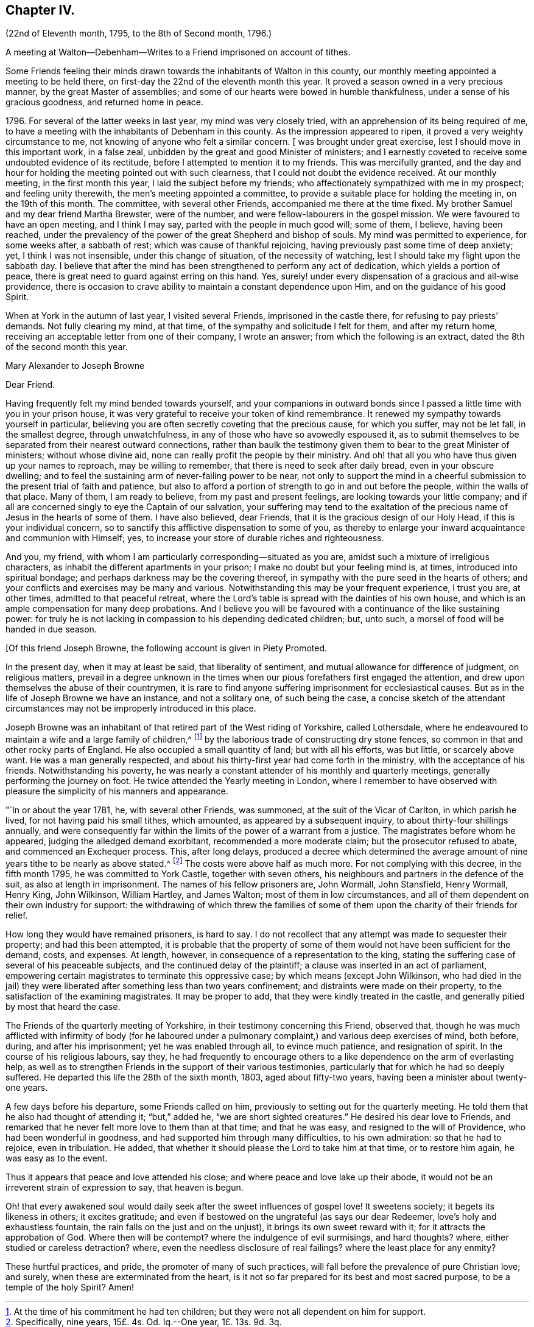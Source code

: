 == Chapter IV.

(22nd of Eleventh month, 1795, to the 8th of Second month, 1796.)

A meeting at Walton--Debenham--Writes to a Friend imprisoned on account of tithes.

Some Friends feeling their minds drawn towards the inhabitants of Walton in this county,
our monthly meeting appointed a meeting to be held there,
on first-day the 22nd of the eleventh month this year.
It proved a season owned in a very precious manner, by the great Master of assemblies;
and some of our hearts were bowed in humble thankfulness,
under a sense of his gracious goodness, and returned home in peace.

1796+++.+++ For several of the latter weeks in last year, my mind was very closely tried,
with an apprehension of its being required of me,
to have a meeting with the inhabitants of Debenham in this county.
As the impression appeared to ripen, it proved a very weighty circumstance to me,
not knowing of anyone who felt a similar concern.
+++[+++ was brought under great exercise, lest I should move in this important work,
in a false zeal, unbidden by the great and good Minister of ministers;
and I earnestly coveted to receive some undoubted evidence of its rectitude,
before I attempted to mention it to my friends.
This was mercifully granted,
and the day and hour for holding the meeting pointed out with such clearness,
that I could not doubt the evidence received.
At our monthly meeting, in the first month this year,
I laid the subject before my friends;
who affectionately sympathized with me in my prospect; and feeling unity therewith,
the men`'s meeting appointed a committee,
to provide a suitable place for holding the meeting in, on the 19th of this month.
The committee, with several other Friends, accompanied me there at the time fixed.
My brother Samuel and my dear friend Martha Brewster, were of the number,
and were fellow-labourers in the gospel mission.
We were favoured to have an open meeting, and I think I may say,
parted with the people in much good will; some of them, I believe, having been reached,
under the prevalency of the power of the great Shepherd and bishop of souls.
My mind was permitted to experience, for some weeks after, a sabbath of rest;
which was cause of thankful rejoicing, having previously past some time of deep anxiety;
yet, I think I was not insensible, under this change of situation,
of the necessity of watching, lest I should take my flight upon the sabbath day.
I believe that after the mind has been strengthened to perform any act of dedication,
which yields a portion of peace,
there is great need to guard against erring on this hand.
Yes, surely! under every dispensation of a gracious and all-wise providence,
there is occasion to crave ability to maintain a constant dependence upon Him,
and on the guidance of his good Spirit.

When at York in the autumn of last year, I visited several Friends,
imprisoned in the castle there, for refusing to pay priests`' demands.
Not fully clearing my mind, at that time, of the sympathy and solicitude I felt for them,
and after my return home, receiving an acceptable letter from one of their company,
I wrote an answer; from which the following is an extract,
dated the 8th of the second month this year.

Mary Alexander to Joseph Browne

Dear Friend.

Having frequently felt my mind bended towards yourself,
and your companions in outward bonds since I passed
a little time with you in your prison house,
it was very grateful to receive your token of kind remembrance.
It renewed my sympathy towards yourself in particular,
believing you are often secretly coveting that the precious cause, for which you suffer,
may not be let fall, in the smallest degree, through unwatchfulness,
in any of those who have so avowedly espoused it,
as to submit themselves to be separated from their nearest outward connections,
rather than baulk the testimony given them to bear to the great Minister of ministers;
without whose divine aid, none can really profit the people by their ministry.
And oh! that all you who have thus given up your names to reproach,
may be willing to remember, that there is need to seek after daily bread,
even in your obscure dwelling;
and to feel the sustaining arm of never-failing power to be near,
not only to support the mind in a cheerful submission
to the present trial of faith and patience,
but also to afford a portion of strength to go in and out before the people,
within the walls of that place.
Many of them, I am ready to believe, from my past and present feelings,
are looking towards your little company;
and if all are concerned singly to eye the Captain of our salvation,
your suffering may tend to the exaltation of the
precious name of Jesus in the hearts of some of them.
I have also believed, dear Friends, that it is the gracious design of our Holy Head,
if this is your individual concern,
so to sanctify this afflictive dispensation to some of you,
as thereby to enlarge your inward acquaintance and communion with Himself; yes,
to increase your store of durable riches and righteousness.

And you, my friend, with whom I am particularly corresponding--situated as you are,
amidst such a mixture of irreligious characters,
as inhabit the different apartments in your prison;
I make no doubt but your feeling mind is, at times, introduced into spiritual bondage;
and perhaps darkness may be the covering thereof,
in sympathy with the pure seed in the hearts of others;
and your conflicts and exercises may be many and various.
Notwithstanding this may be your frequent experience, I trust you are, at other times,
admitted to that peaceful retreat,
where the Lord`'s table is spread with the dainties of his own house,
and which is an ample compensation for many deep probations.
And I believe you will be favoured with a continuance of the like sustaining power:
for truly he is not lacking in compassion to his depending dedicated children; but,
unto such, a morsel of food will be handed in due season.

+++[+++Of this friend Joseph Browne, the following account is given in Piety Promoted.

In the present day, when it may at least be said, that liberality of sentiment,
and mutual allowance for difference of judgment, on religious matters,
prevail in a degree unknown in the times when our
pious forefathers first engaged the attention,
and drew upon themselves the abuse of their countrymen,
it is rare to find anyone suffering imprisonment for ecclesiastical causes.
But as in the life of Joseph Browne we have an instance, and not a solitary one,
of such being the case,
a concise sketch of the attendant circumstances may
not be improperly introduced in this place.

Joseph Browne was an inhabitant of that retired part of the West riding of Yorkshire,
called Lothersdale,
where he endeavoured to maintain a wife and a large family of children,^
footnote:[At the time of his commitment he had ten children;
but they were not all dependent on him for support.]
by the laborious trade of constructing dry stone fences,
so common in that and other rocky parts of England.
He also occupied a small quantity of land; but with all his efforts, was but little,
or scarcely above want.
He was a man generally respected,
and about his thirty-first year had come forth in the ministry,
with the acceptance of his friends.
Notwithstanding his poverty,
he was nearly a constant attender of his monthly and quarterly meetings,
generally performing the journey on foot.
He twice attended the Yearly meeting in London,
where I remember to have observed with pleasure the simplicity of his manners and appearance.

"`In or about the year 1781, he, with several other Friends, was summoned,
at the suit of the Vicar of Carlton, in which parish he lived,
for not having paid his small tithes, which amounted,
as appeared by a subsequent inquiry, to about thirty-four shillings annually,
and were consequently far within the limits of the power of a warrant from a justice.
The magistrates before whom he appeared, judging the alledged demand exorbitant,
recommended a more moderate claim; but the prosecutor refused to abate,
and commenced an Exchequer process.
This, after long delays,
produced a decree which determined the average amount
of nine years tithe to be nearly as above stated.^
footnote:[Specifically, nine years, 15£. 4s. Od. Iq.--One year, 1£. 13s. 9d. 3q.]
The costs were above half as much more.
For not complying with this decree, in the fifth month 1795,
he was committed to York Castle, together with seven others,
his neighbours and partners in the defence of the suit,
as also at length in imprisonment.
The names of his fellow prisoners are, John Wormall, John Stansfield, Henry Wormall,
Henry King, John Wilkinson, William Hartley, and James Walton;
most of them in low circumstances,
and all of them dependent on their own industry for support:
the withdrawing of which threw the families of some
of them upon the charity of their friends for relief.

How long they would have remained prisoners, is hard to say.
I do not recollect that any attempt was made to sequester their property;
and had this been attempted,
it is probable that the property of some of them
would not have been sufficient for the demand,
costs, and expenses.
At length, however, in consequence of a representation to the king,
stating the suffering case of several of his peaceable subjects,
and the continued delay of the plaintiff; a clause was inserted in an act of parliament,
empowering certain magistrates to terminate this oppressive case;
by which means (except John Wilkinson,
who had died in the jail) they were liberated after something less than two years confinement;
and distraints were made on their property,
to the satisfaction of the examining magistrates.
It may be proper to add, that they were kindly treated in the castle,
and generally pitied by most that heard the case.

The Friends of the quarterly meeting of Yorkshire,
in their testimony concerning this Friend, observed that,
though he was much afflicted with infirmity of body (for he laboured
under a pulmonary complaint,) and various deep exercises of mind,
both before, during, and after his imprisonment; yet he was enabled through all,
to evince much patience, and resignation of spirit.
In the course of his religious labours, say they,
he had frequently to encourage others to a like dependence
on the arm of everlasting help,
as well as to strengthen Friends in the support of their various testimonies,
particularly that for which he had so deeply suffered.
He departed this life the 28th of the sixth month, 1803, aged about fifty-two years,
having been a minister about twenty-one years.

A few days before his departure, some Friends called on him,
previously to setting out for the quarterly meeting.
He told them that he also had thought of attending it; "`but,`" added he,
"`we are short sighted creatures.`"
He desired his dear love to Friends,
and remarked that he never felt more love to them than at that time;
and that he was easy, and resigned to the will of Providence,
who had been wonderful in goodness, and had supported him through many difficulties,
to his own admiration: so that he had to rejoice, even in tribulation.
He added, that whether it should please the Lord to take him at that time,
or to restore him again, he was easy as to the event.

Thus it appears that peace and love attended his close;
and where peace and love lake up their abode,
it would not be an irreverent strain of expression to say, that heaven is begun.

Oh! that every awakened soul would daily seek after the sweet influences of gospel love!
It sweetens society; it begets its likeness in others; it excites gratitude;
and even if bestowed on the ungrateful (as says our dear Redeemer,
love`'s holy and exhaustless fountain, the rain falls on the just and on the unjust),
it brings its own sweet reward with it; for it attracts the approbation of God.
Where then will be contempt?
where the indulgence of evil surmisings, and hard thoughts?
where, either studied or careless detraction?
where, even the needless disclosure of real failings?
where the least place for any enmity?

These hurtful practices, and pride, the promoter of many of such practices,
will fall before the prevalence of pure Christian love; and surely,
when these are exterminated from the heart,
is it not so far prepared for its best and most sacred purpose,
to be a temple of the holy Spirit?
Amen!
